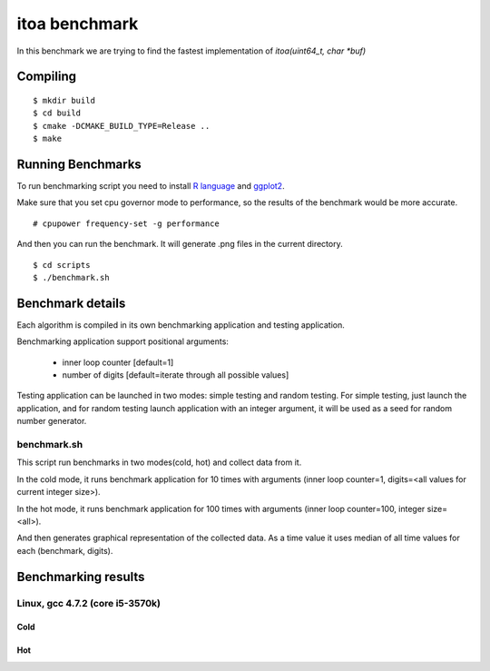 ================
 itoa benchmark
================

In this benchmark we are trying to find the fastest implementation of
`itoa(uint64_t, char *buf)`


Compiling
=========

::

    $ mkdir build
    $ cd build
    $ cmake -DCMAKE_BUILD_TYPE=Release ..
    $ make

Running Benchmarks
==================

To run benchmarking script you need to install `R language
<http://www.r-project.org/>`_ and `ggplot2 <http://ggplot2.org/>`_.

Make sure that you set cpu governor mode to performance, so the
results of the benchmark would be more accurate.

::

    # cpupower frequency-set -g performance

And then you can run the benchmark. It will generate .png files in the
current directory.

::

    $ cd scripts
    $ ./benchmark.sh


Benchmark details
=================

Each algorithm is compiled in its own benchmarking application and
testing application.

Benchmarking application support positional arguments:

 - inner loop counter [default=1]
 - number of digits [default=iterate through all possible values]

Testing application can be launched in two modes: simple testing and
random testing. For simple testing, just launch the application, and
for random testing launch application with an integer argument, it
will be used as a seed for random number generator.

benchmark.sh
++++++++++++

This script run benchmarks in two modes(cold, hot) and collect data
from it.

In the cold mode, it runs benchmark application for 10 times with
arguments (inner loop counter=1, digits=<all
values for current integer size>).

In the hot mode, it runs benchmark application for 100 times with
arguments (inner loop counter=100, integer size=<all>).

And then generates graphical representation of the collected data. As
a time value it uses median of all time values for each (benchmark,
digits).

Benchmarking results
====================

Linux, gcc 4.7.2 (core i5-3570k)
++++++++++++++++++++++++++++++++

Cold
----

.. image:: https://raw.github.com/localvoid/cxx-benchmark-itoa/master/results/linux/gcc_4_7/i5_3570k/cold.png

Hot
---

.. image:: https://raw.github.com/localvoid/cxx-benchmark-itoa/master/results/linux/gcc_4_7/i5_3570k/hot.png

